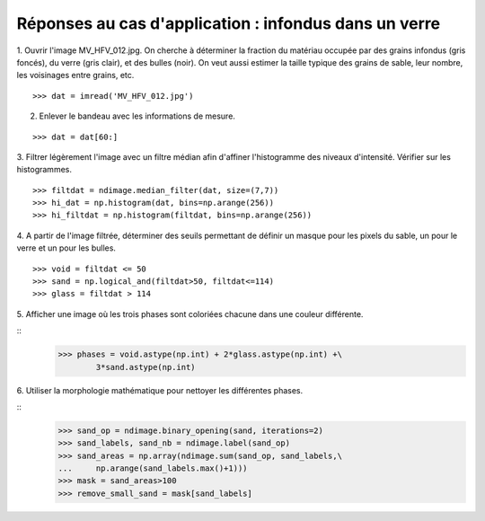 Réponses au cas d'application : infondus dans un verre
=======================================================

.. image:: MV_HFV_012.jpg
   :align: center 
   :width: 600px


1. Ouvrir l'image MV_HFV_012.jpg. On cherche à déterminer la fraction du
matériau occupée par des grains infondus (gris foncés), du verre (gris 
clair), et des bulles (noir). On veut aussi estimer la taille typique des
grains de sable, leur nombre, les voisinages entre grains, etc.

::

    >>> dat = imread('MV_HFV_012.jpg')

2. Enlever le bandeau avec les informations de mesure.

::
    
    >>> dat = dat[60:]

3. Filtrer légèrement l'image avec un filtre médian afin d'affiner 
l'histogramme des niveaux d'intensité. Vérifier sur les histogrammes.

::

    >>> filtdat = ndimage.median_filter(dat, size=(7,7))
    >>> hi_dat = np.histogram(dat, bins=np.arange(256))
    >>> hi_filtdat = np.histogram(filtdat, bins=np.arange(256))

.. image:: exo_histos.png
   :align: center 

4. A partir de l'image filtrée, déterminer des seuils permettant de
définir un masque pour les pixels du sable, un pour le verre et un pour
les bulles.

::

    >>> void = filtdat <= 50
    >>> sand = np.logical_and(filtdat>50, filtdat<=114)
    >>> glass = filtdat > 114

5. Afficher une image où les trois phases sont coloriées chacune dans une
couleur différente.

::
    >>> phases = void.astype(np.int) + 2*glass.astype(np.int) +\
            3*sand.astype(np.int)

.. image:: three_phases.png
   :align: center 

6. Utiliser la morphologie mathématique pour nettoyer les différentes
phases.

::
    >>> sand_op = ndimage.binary_opening(sand, iterations=2)
    >>> sand_labels, sand_nb = ndimage.label(sand_op)
    >>> sand_areas = np.array(ndimage.sum(sand_op, sand_labels,\
    ...     np.arange(sand_labels.max()+1)))
    >>> mask = sand_areas>100
    >>> remove_small_sand = mask[sand_labels]

.. image:: sands.png
   :align: center 

